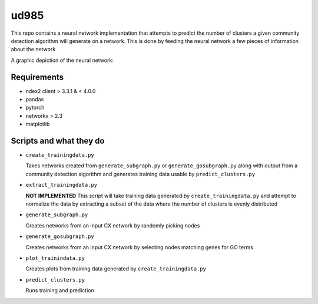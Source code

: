 ud985
=====

This repo contains a neural network implementation that
attempts to predict the number of clusters a given
community detection algorithm will generate on a network.
This is done by feeding the neural network a few pieces of
information about the network

A graphic depiction of the neural network:

.. image:: docs/images/predictclustersgraph.png

Requirements
------------

* ndex2 client > 3.3.1 & < 4.0.0
* pandas
* pytorch
* networkx > 2.3
* matplotlib


Scripts and what they do
------------------------

* ``create_trainingdata.py``

  Takes networks created from ``generate_subgraph.py`` or ``generate_gosubgraph.py``
  along with output from a community detection algorithm and generates training
  data usable by ``predict_clusters.py``

* ``extract_trainingdata.py``

  **NOT IMPLEMENTED** This script will take training data
  generated by ``create_trainingdata.py`` and attempt to normalize the data
  by extracting a subset of the data where the number of clusters is
  evenly distributed

* ``generate_subgraph.py``

  Creates networks from an input CX network
  by randomly picking nodes

* ``generate_gosubgraph.py``

  Creates networks from an input CX network
  by selecting nodes matching genes for GO terms

* ``plot_trainindata.py``

  Creates plots from training data generated by ``create_trainingdata.py``

* ``predict_clusters.py``

  Runs training and prediction
